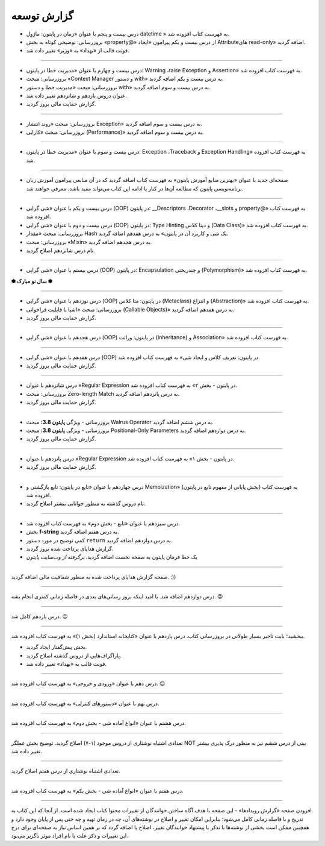 .. role:: emoji-size


.. meta::
   :description: کتاب آنلاین و آزاد آموزش زبان برنامه‌نویسی پایتون به فارسی - صفحه گزارش توسعه
   :keywords: پایتون, آموزش, آموزش برنامه نویسی, آموزش پایتون, برنامه نویسی, کتاب آموزش, آموزش فارسی, کتاب آزاد


گزارش توسعه
=============





.. raw:: html

    <p class="rubric" id="00126" ><a class="reference external" href="#00126">00126</a> - جمعه ۲۷ فروردین ۱۴۰۰</p>


* درس بیست و پنجم با عنوان «زمان در پایتون: ماژول‌ datetime » به فهرست کتاب افزوده شد.
* بروزرسانی: توضیحی کوتاه به بخش «property@» از درس بیست و یکم پیرامون «ایجاد Attributeهای read-only» اضافه گردید.
* فونت قالب از «بهداد» به «وزیر» تغییر داده شد.

----


.. raw:: html

    <p class="rubric" id="00125" ><a class="reference external" href="#00125">00125</a> - جمعه ۱۳ فروردین ۱۴۰۰</p>


* درس بیست و چهارم با عنوان «مدیریت خطا در پایتون: Warning ،raise Exception و Assertion» به فهرست کتاب افزوده شد.
* بروزرسانی: مبحث «Context Manager و دستور with» به درس بیست و یکم اضافه گردید.
* بروزرسانی: مبحث «مدیریت خطا و دستور with» به درس بیست و سوم اضافه گردید.
* عنوان دروس یازدهم و شانزدهم تغییر داده شد.
* گزارش حمایت مالی بروز گردید.




----

.. raw:: html

    <p class="rubric" id="00124" ><a class="reference external" href="#00124">00124</a> - سه‌شنبه ۱۰ فروردین ۱۴۰۰</p>

* بروزرسانی: مبحث «روند انتشار Exception» به درس بیست و سوم اضافه گردید.
* بروزرسانی: مبحث «کارایی (Performance)» به درس بیست و سوم اضافه گردید.



----


.. raw:: html

    <p class="rubric" id="00123" ><a class="reference external" href="#00123">00123</a> - دوشنبه ۹ فروردین ۱۴۰۰</p>

* درس بیست و سوم با عنوان «مدیریت خطا در پایتون: Exception ،Traceback و Exception Handling» به فهرست کتاب افزوده شد.



----


.. raw:: html

    <p class="rubric" id="00122" ><a class="reference external" href="#00122">00122</a> - شنبه ۷ فروردین ۱۴۰۰</p>

* صفحه‌ای جدید با عنوان «بهترین منابع آموزش پایتون» به فهرست کتاب اضافه گردید که در آن منابعی پیرامون آموزش زبان برنامه‌نویسی پایتون که مطالعه آن‌ها در کنار یا ادامه این کتاب می‌تواند مفید باشد، معرفی خواهند شد.



----


.. raw:: html

    <p class="rubric" id="00121" ><a class="reference external" href="#00121">00121</a> - سه‌شنبه ۳ فروردین ۱۴۰۰</p>

* درس بیست و یکم با عنوان «شی گرایی (OOP) در پایتون: __Descriptors ،Decorator ،__slots و property@» به فهرست کتاب افزوده شد.
* درس بیست و دوم با عنوان «شی گرایی (OOP) در پایتون: Type Hinting و دیتا کلاس (Data Class)» به فهرست کتاب افزوده شد.
* بروزرسانی: مبحث «مقدار Hash یک شی و کاربرد آن در پایتون» به درس هفدهم اضافه گردید.
* بروزرسانی: مبحث «Mixin» به درس هجدهم اضافه گردید.
* نام درس شانزدهم اصلاح گردید.

----



.. raw:: html

    <p class="rubric" id="00120" ><a class="reference external" href="#00120">00120</a> - جمعه ۲۹ اسفند ۱۳۹۹</p>

* درس بیستم با عنوان «شی گرایی (OOP) در پایتون: Encapsulation و چندریختی (Polymorphism)» به فهرست کتاب افزوده شد.

**✽ سال نو مبارک ✽**

----


.. raw:: html

    <p class="rubric" id="00119" ><a class="reference external" href="#00119">00119</a> - چهارشنبه ۲۷ اسفند ۱۳۹۹</p>

* درس نوزدهم با عنوان «شی گرایی (OOP) در پایتون: متا کلاس (Metaclass) و انتزاع (Abstraction)» به فهرست کتاب افزوده شد.
* بروزرسانی: مبحث «اشیا با قابلیت فراخوانی (Callable Objects)» به درس هفدهم اضافه گردید.
* گزارش حمایت مالی بروز گردید.

----



.. raw:: html

    <p class="rubric" id="00118" ><a class="reference external" href="#00118">00118</a> - جمعه ۲۲ اسفند ۱۳۹۹</p>

* درس هجدهم با عنوان «شی گرایی (OOP) در پایتون: وراثت (Inheritance) و Association» به فهرست کتاب افزوده شد.

----

.. raw:: html

    <p class="rubric" id="00117" ><a class="reference external" href="#00117">00117</a> - جمعه ۱۵ اسفند ۱۳۹۹</p>

* درس هفدهم با عنوان «شی گرایی (OOP) در پایتون: تعریف کلاس و ایجاد شی» به فهرست کتاب افزوده شد.
* گزارش حمایت مالی بروز گردید.

----

.. raw:: html

    <p class="rubric" id="00116" ><a class="reference external" href="#00116">00116</a> - جمعه ۸ اسفند ۱۳۹۹</p>

* درس شانزدهم با عنوان «Regular Expression در پایتون - بخش ۲» به فهرست کتاب افزوده شد.
* بروزرسانی: مبحث Zero-length Match به درس پانزدهم اضافه گردید.
* گزارش حمایت مالی بروز گردید.

----




.. raw:: html

    <p class="rubric" id="00115" ><a class="reference external" href="#00115">00115</a> - شنبه ۲ اسفند ۱۳۹۹</p>

* بروزرسانی - ویژگی **پایتون 3.8:** مبحث Walrus Operator به درس ششم اضافه گردید.
* بروزرسانی - ویژگی **پایتون 3.8:** مبحث Positional-Only Parameters به درس دوازدهم اضافه گردید.
* گزارش حمایت مالی بروز گردید.

----




.. raw:: html

    <p class="rubric" id="00114" ><a class="reference external" href="#00114">00114</a> - جمعه ۱ اسفند ۱۳۹۹</p>

* درس پانزدهم با عنوان «Regular Expression در پایتون - بخش ۱» به فهرست کتاب افزوده شد.
* گزارش حمایت مالی بروز گردید.

----



.. raw:: html

    <p class="rubric" id="00113" ><a class="reference external" href="#00113">00113</a> - سه‌شنبه ۱۴ آبان ۱۳۹۸</p>

* درس چهاردهم با عنوان «تابع در پایتون: تابع بازگشتی و Memoization» (بخش پایانی از مفهوم تابع در پایتون) به فهرست کتاب افزوده شد.
* نام دروس گذشته به منظور خوانایی بیشتر اصلاح گردید.

----

.. raw:: html

    <p class="rubric" id="00112" ><a class="reference external" href="#00112">00112</a> - یک‌شنبه ۲۸ مهر ۱۳۹۸</p>

* درس سیزدهم با عنوان «تابع - بخش دوم» به فهرست کتاب افزوده شد.
* بخش **f-string** به درس هفتم اضافه گردید.
* کمی توضیح در مورد دستور ``return`` به درس دوازدهم اضافه گردید.
* گزارش هدایای پرداخت شده بروز گردید.
* یک خط فرمان پایتون به صفحه نخست اضافه گردید. *برگرفته از وب‌سایت پایتون*

----


.. raw:: html

    <p class="rubric" id="00111" ><a class="reference external" href="#00111">00111</a> - چهارشنبه ۵ تیر ۱۳۹۸</p>

صفحه گزارش هدایای پرداخت شده به منظور شفافیت مالی اضافه گردید. :))

----


.. raw:: html

    <p class="rubric" id="00110" ><a class="reference external" href="#00110">00110</a> - چهارشنبه ۵ تیر ۱۳۹۸</p>

درس دوازدهم اضافه شد. با امید اینکه بروز رسانی‌های بعدی در فاصله زمانی کمتری انجام بشه. 
:emoji-size:`😉`

----


.. raw:: html

    <p class="rubric" id="00109" ><a class="reference external" href="#00109">00109</a> - سه‌شنبه ۲۶ اردیبهشت ۱۳۹۶</p>

درس یازدهم کامل شد.
:emoji-size:`😉`

----


.. raw:: html

    <p class="rubric" id="00108" ><a class="reference external" href="#00108">00108</a> - یک‌شنبه ۲۱ آذر ۱۳۹۵</p>

ببخشید؛ بابت تاخیر بسیار طولانی در بروزرسانی کتاب. درس یازدهم با عنوان «کتابخانه استاندارد (بخش ۱)» به فهرست کتاب افزوده شد.

* بخش پیش‌گفتار ایجاد گردید.
* پاراگراف‌هایی از دروس گذشته اصلاح گردید.
* فونت قالب به «بهداد» تغییر داده شد.

----


.. raw:: html

    <p class="rubric" id="00107" ><a class="reference external" href="#00107">00107</a> - جمعه ۲۰ آذر ۱۳۹۴</p>

درس دهم با عنوان «ورودی و خروجی» به فهرست کتاب افزوده شد. 
:emoji-size:`😉`

----



.. raw:: html

    <p class="rubric" id="00106" ><a class="reference external" href="#00106">00106</a> - دوشنبه ۲۰ مهر ۱۳۹۴</p>

درس نهم با عنوان «دستورهای کنترلی» به فهرست کتاب افزوده شد.

----


.. raw:: html

    <p class="rubric" id="00105" ><a class="reference external" href="#00105">00105</a> - شنبه ۲۸ شهریور ۱۳۹۴</p>

درس هشتم با عنوان «انواع آماده شی - بخش دوم» به فهرست کتاب افزوده شد.

----


.. raw:: html

    <p class="rubric" id="00104" ><a class="reference external" href="#00104">00104</a> - پنج‌شنبه ۲۶ شهریور ۱۳۹۴</p>

تعدادی اشتباه نوشتاری از دروس موجود (۱-۷) اصلاح گردید. توضیح بخش عملگر NOT بیتی از درس ششم نیز به منظور درک پذیری بیشتر تغییر داده شد.

----


.. raw:: html

    <p class="rubric" id="00103" ><a class="reference external" href="#00103">00103</a> - جمعه ۶ شهریور ۱۳۹۴</p>

تعدادی اشتباه نوشتاری از درس هفتم اصلاح گردید.

----

.. raw:: html

    <p class="rubric" id="00102" ><a class="reference external" href="#00102">00102</a> - چهار‌شنبه ۲۸ مرداد ۱۳۹۴</p>


درس هفتم با عنوان «انواع آماده شی - بخش یکم» به فهرست کتاب افزوده شد.

----

.. raw:: html

    <p class="rubric" id="00101" ><a class="reference external" href="#00101">00101</a> - سه‌شنبه ۲۷ مرداد ۱۳۹۴</p>


افزودن صفحه «گزارش رویداد‌ها» - این صفحه با هدف آگاه‌ ساختن خوانندگان از تغییرات محتوا کتاب ایجاد شده است. از آنجا که این کتاب به تدریج و با فاصله زمانی کامل می‌شود؛ بنابراین امکان تغییر و اصلاح در نوشته‌های آن، چه در زمان تهیه و چه حتی پس از پایان وجود دارد و همچنین ممکن است بخشی از نوشته‌ها با تذکر یا پیشنهاد خوانندگان تغییر، اصلاح یا اضافه گردد که بر همین اساس نیاز به صفحه‌ای برای درج این تغییرات و ذکر علت یا نام افراد موثر ناگزیر می‌بود.
